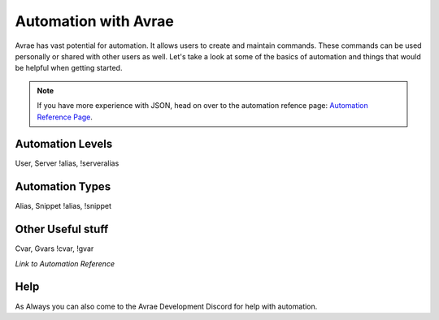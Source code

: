 Automation with Avrae
======================

Avrae has vast potential for automation.  It allows users to create and maintain commands. These commands can be used personally or shared with other users as well.  Let's take a look at some of the basics of automation and things that would be helpful when getting started.

.. note::
  If you have more experience with JSON, head on over to the automation refence page: `Automation Reference Page <automation_ref>`_.


Automation Levels
------------------------



User, Server
!alias, !serveralias

Automation Types
------------------------

Alias, Snippet
!alias, !snippet

Other Useful stuff
-------------------------

Cvar, Gvars
!cvar, !gvar

*Link to Automation Reference*

Help
--------------------

As Always you can also come to the Avrae Development Discord for help with automation.
